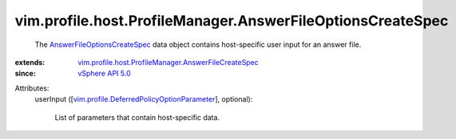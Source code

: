 .. _vSphere API 5.0: ../../../../vim/version.rst#vimversionversion7

.. _AnswerFileOptionsCreateSpec: ../../../../vim/profile/host/ProfileManager/AnswerFileOptionsCreateSpec.rst

.. _vim.profile.DeferredPolicyOptionParameter: ../../../../vim/profile/DeferredPolicyOptionParameter.rst

.. _vim.profile.host.ProfileManager.AnswerFileCreateSpec: ../../../../vim/profile/host/ProfileManager/AnswerFileCreateSpec.rst


vim.profile.host.ProfileManager.AnswerFileOptionsCreateSpec
===========================================================
  The `AnswerFileOptionsCreateSpec`_ data object contains host-specific user input for an answer file.
:extends: vim.profile.host.ProfileManager.AnswerFileCreateSpec_
:since: `vSphere API 5.0`_

Attributes:
    userInput ([`vim.profile.DeferredPolicyOptionParameter`_], optional):

       List of parameters that contain host-specific data.
